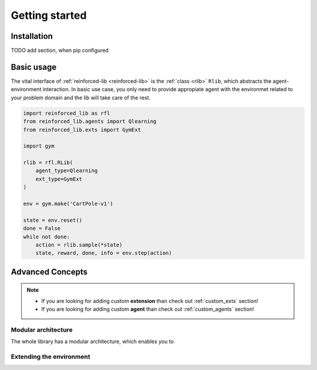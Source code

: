 Getting started
===============

.. _installation:

Installation
------------

TODO add section, when pip configured

Basic usage
-----------

The vital interface of  :ref:`reinforced-lib <reinforced-lib>` is the :ref:`class <rlib>` ``Rlib``,
which abstracts the agent-environment interaction. In basic use case, you only need to provide
appropiate agent with the environmet related to your problem domain and the lib will take care of the rest.

.. code-block:: python

    import reinforced_lib as rfl
    from reinforced_lib.agents import Qlearning
    from reinforced_lib.exts import GymExt

    import gym

    rlib = rfl.RLib(
        agent_type=Qlearning
        ext_type=GymExt
    )

    env = gym.make('CartPole-v1')

    state = env.reset()
    done = False
    while not done:
        action = rlib.sample(*state)
        state, reward, done, info = env.step(action)




Advanced Concepts
-----------------

.. note::

    * If you are looking for adding custom **extension** than check out :ref:`custom_exts` section!
    * If you are looking for adding custom **agent** than check out :ref:`custom_agents` section!

Modular architecture
~~~~~~~~~~~~~~~~~~~~

The whole library has a modular architecture, which enables you to  

.. image:: ../resources/reinforced-lib.jpg
    :width: 500
    :alt: reinforced-lib architecture schema

Extending the environment
~~~~~~~~~~~~~~~~~~~~~~~~~


